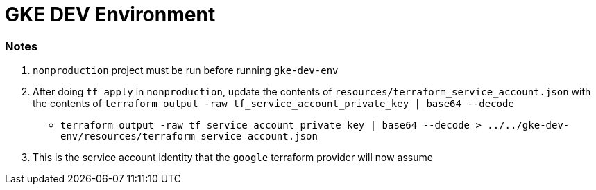= GKE DEV Environment

=== Notes

1. `nonproduction` project must be run before running `gke-dev-env`
2. After doing `tf apply` in `nonproduction`, update the contents of `resources/terraform_service_account.json` with the contents of `terraform output -raw tf_service_account_private_key | base64 --decode`
    - `terraform output -raw tf_service_account_private_key | base64 --decode > ../../gke-dev-env/resources/terraform_service_account.json`
3. This is the service account identity that the `google` terraform provider will now assume